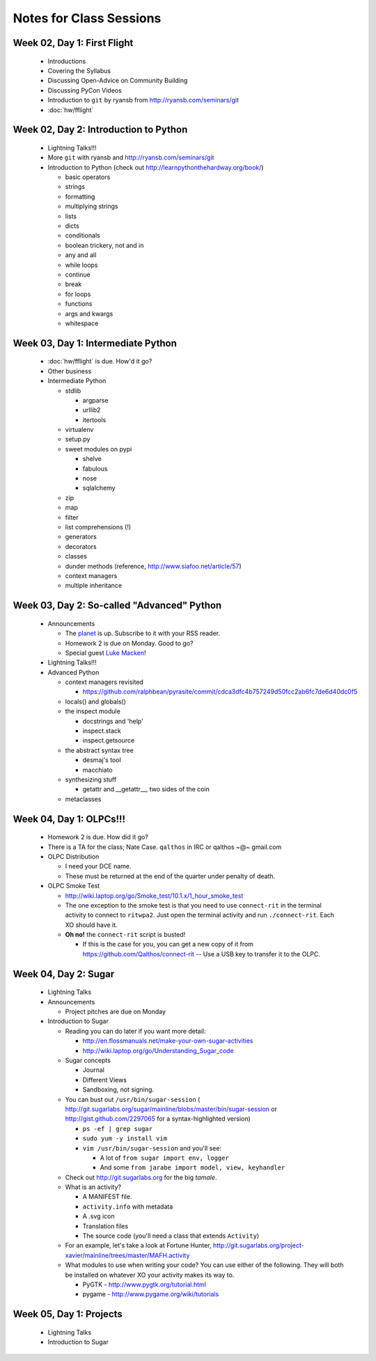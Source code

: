 Notes for Class Sessions
========================

Week 02, Day 1:  First Flight
-----------------------------

 - Introductions
 - Covering the Syllabus
 - Discussing Open-Advice on Community Building
 - Discussing PyCon Videos
 - Introduction to ``git`` by ryansb from http://ryansb.com/seminars/git
 - :doc:`hw/fflight`


Week 02, Day 2:  Introduction to Python
---------------------------------------

 - Lightning Talks!!!
 - More ``git`` with ryansb and http://ryansb.com/seminars/git
 - Introduction to Python (check out http://learnpythonthehardway.org/book/)

   - basic operators
   - strings
   - formatting
   - multiplying strings
   - lists
   - dicts
   - conditionals
   - boolean trickery, not and in
   - any and all
   - while loops
   - continue
   - break
   - for loops
   - functions
   - args and kwargs
   - whitespace

Week 03, Day 1:  Intermediate Python
------------------------------------

 - :doc:`hw/fflight` is due.  How'd it go?
 - Other business
 - Intermediate Python

   - stdlib

     - argparse
     - urllib2
     - itertools

   - virtualenv
   - setup.py
   - sweet modules on pypi

     - shelve
     - fabulous
     - nose
     - sqlalchemy

   - zip
   - map
   - filter
   - list comprehensions (!)
   - generators
   - decorators
   - classes
   - dunder methods (reference, http://www.siafoo.net/article/57)
   - context managers
   - multiple inheritance

Week 03, Day 2:  So-called "Advanced" Python
--------------------------------------------

 - Announcements

   - The `planet <http://threebean.org/floss-planet>`_ is up.  Subscribe to it
     with your RSS reader.
   - Homework 2 is due on Monday.  Good to go?
   - Special guest `Luke Macken <http://lewk.org>`_!

 - Lightning Talks!!!
 - Advanced Python

   - context managers revisited

     - https://github.com/ralphbean/pyrasite/commit/cdca3dfc4b757249d50fcc2ab6fc7de6d40dc0f5

   - locals() and globals()
   - the inspect module

     - docstrings and 'help'
     - inspect.stack
     - inspect.getsource

   - the abstract syntax tree

     - desmaj's tool
     - macchiato

   - synthesizing stuff

     - getattr and __getattr__, two sides of the coin

   - metaclasses

Week 04, Day 1:  OLPCs!!!
-------------------------

 - Homework 2 is due.  How did it go?
 - There is a TA for the class; Nate Case.
   ``qalthos`` in IRC or qalthos ~@~ gmail.com
 - OLPC Distribution

   - I need your DCE name.
   - These must be returned at the end of the quarter under penalty of death.

 - OLPC Smoke Test

   - http://wiki.laptop.org/go/Smoke_test/10.1.x/1_hour_smoke_test
   - The one exception to the smoke test is that you need to
     use ``connect-rit`` in the terminal activity to connect
     to ``ritwpa2``.  Just open the terminal activity and run
     ``./connect-rit``.  Each XO should have it.
   - **Oh no!** the ``connect-rit`` script is busted!

     - If this is the case for you, you can get a new copy of it from
       https://github.com/Qalthos/connect-rit -- Use a USB key to transfer it
       to the OLPC.

Week 04, Day 2:  Sugar
----------------------

 - Lightning Talks
 - Announcements

   - Project pitches are due on Monday

 - Introduction to Sugar

   - Reading you can do later if you want more detail:

     - http://en.flossmanuals.net/make-your-own-sugar-activities
     - http://wiki.laptop.org/go/Understanding_Sugar_code

   - Sugar concepts

     - Journal
     - Different Views
     - Sandboxing, not signing.

   - You can bust out ``/usr/bin/sugar-session`` (
     http://git.sugarlabs.org/sugar/mainline/blobs/master/bin/sugar-session or
     http://gist.github.com/2297065 for a syntax-highlighted version)

     - ``ps -ef | grep sugar``
     - ``sudo yum -y install vim``
     - ``vim /usr/bin/sugar-session`` and you'll see:

       - A lot of ``from sugar import env, logger``
       - And some ``from jarabe import model, view, keyhandler``

   - Check out http://git.sugarlabs.org for the big `tamale`.

   - What is an activity?

     - A MANIFEST file.
     - ``activity.info`` with metadata
     - A .svg icon
     - Translation files
     - The source code (you'll need a class that extends ``Activity``)

   - For an example, let's take a look at Fortune Hunter,
     http://git.sugarlabs.org/project-xavier/mainline/trees/master/MAFH.activity

   - What modules to use when writing your code?  You can use either of the
     following.  They will both be installed on whatever XO your activity
     makes its way to.

     - PyGTK - http://www.pygtk.org/tutorial.html
     - pygame - http://www.pygame.org/wiki/tutorials


Week 05, Day 1:  Projects
-------------------------

 - Lightning Talks
 - Introduction to Sugar
